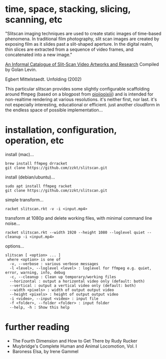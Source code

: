 
* time, space, stacking, slicing, scanning, etc 

"Slitscan imaging techniques are used to create static images of time-based phenomena. In traditional film photography, slit scan images are created by exposing film as it slides past a slit-shaped aperture. In the digital realm, thin slices are extracted from a sequence of video frames, and concatenated into a new image."

[[http://www.flong.com/texts/lists/slit_scan/][An Informal Catalogue of Slit-Scan Video Artworks and Research]] Compiled by Golan Levin.

#+ATTR_HTML: :style margin-left: auto; margin-right: auto;
#+name: unfolding
#+caption: Egbert Mittelstaedt. Unfolding (2002)
[[http://www.flong.com/storage/images/texts/slit_scan/34_egbert_mittelstaedt_665px.jpg]]

This particular slitscan provides some slightly configurable scaffolding around ffmpeg (based on a blogpost from [[http://oioiiooixiii.blogspot.com/2017/11/ffmpeg-temporal-slice-stacking-effect.html][oioiiooixiii]]) and is intended for non-realtime rendering at various resolutions. it's neither first, nor last. it's not especially interesting, educational or efficient. just another cloudform in the endless space of possible implementation... 

* installation, configuration, operation, etc

install (mac)...
#+BEGIN_SRC shell
brew install ffmpeg drracket
git clone https://github.com/zzkt/slitscan.git
#+END_SRC

install (debian/ubuntu)...
#+BEGIN_SRC shell
sudo apt install ffmpeg racket
git clone https://github.com/zzkt/slitscan.git
#+END_SRC

simple transform...
#+BEGIN_SRC shell
racket slitscan.rkt -v -i <input.mp4> 
#+END_SRC

transform at 1080p and delete working files, with minimal command line noise...
#+BEGIN_SRC shell
racket slitscan.rkt --width 1920 --height 1080 --loglevel quiet --cleanup -i <input.mp4> 
#+END_SRC

options...
#+BEGIN_SRC shell
slitscan [ <option> ... ]
 where <option> is one of
  -v, --verbose : various verbose messages
  -l <level>, --loglevel <level> : loglevel for ffmpeg e.g. quiet, error, warning, info, debug
  -c, --cleanup : Clean up temporary/working files
  --horizontal : output a horizontal video only (default: both)
  --vertical : output a vertical video only (default: both)
  --width <pixels> : width of output output video
  --height <pixels> : height of output output video
  -i <video>, --input <video> : input file
  -f <folder>, --folder <folder> : input folder
  --help, -h : Show this help
#+END_SRC


* further reading

  - The Fourth Dimension and How to Get There by Rudy Rucker
  - Muybridge's Complete Human and Animal Locomotion, Vol. I
  - Baroness Elsa, by Irene Gammel
